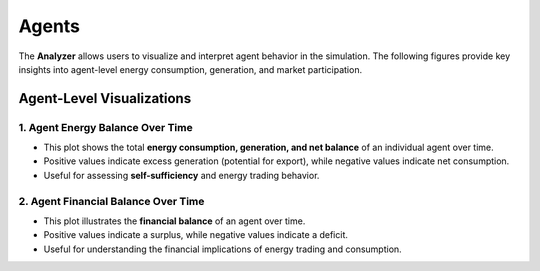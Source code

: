 Agents
=================

The **Analyzer** allows users to visualize and interpret agent behavior in the simulation. The following figures provide key insights into agent-level energy consumption, generation, and market participation.

Agent-Level Visualizations
--------------------------

**1. Agent Energy Balance Over Time**
~~~~~~~~~~~~~~~~~~~~~~~~~~~~~~~~~~~~~
.. image:: ../../../img/household_power_(20).png
   :alt: Agent Energy Balance Over Time
   :align: center
   :scale: 10

- This plot shows the total **energy consumption, generation, and net balance** of an individual agent over time.
- Positive values indicate excess generation (potential for export), while negative values indicate net consumption.
- Useful for assessing **self-sufficiency** and energy trading behavior.

**2. Agent Financial Balance Over Time**
~~~~~~~~~~~~~~~~~~~~~~~~~~~~~~~~~~~~~~~~~
.. image:: ../../../img/household_finance_(20).png
   :alt: Agent Financial Balance Over Time
   :align: center
   :scale: 10

- This plot illustrates the **financial balance** of an agent over time.
- Positive values indicate a surplus, while negative values indicate a deficit.
- Useful for understanding the financial implications of energy trading and consumption.
